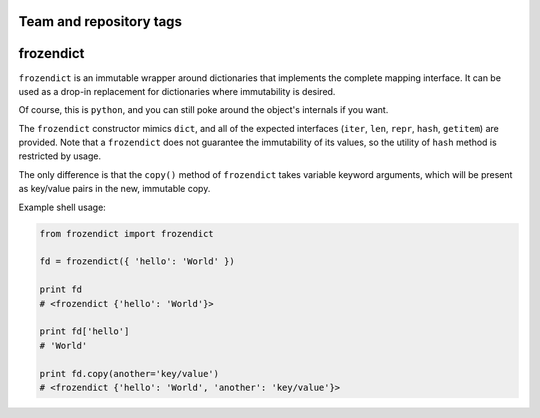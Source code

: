 ========================
Team and repository tags
========================

.. image:: http://governance.openstack.org/badges/deb-python-frozendict.svg
    :target: http://governance.openstack.org/reference/tags/index.html

.. Change things from this point on

==========
frozendict
==========

``frozendict`` is an immutable wrapper around dictionaries that implements the
complete mapping interface. It can be used as a drop-in replacement for
dictionaries where immutability is desired.

Of course, this is ``python``, and you can still poke around the object's
internals if you want.

The ``frozendict`` constructor mimics ``dict``, and all of the expected
interfaces (``iter``, ``len``, ``repr``, ``hash``, ``getitem``) are provided.
Note that a ``frozendict`` does not guarantee the immutability of its values, so
the utility of ``hash`` method is restricted by usage.

The only difference is that the ``copy()`` method of ``frozendict`` takes
variable keyword arguments, which will be present as key/value pairs in the new,
immutable copy.

Example shell usage:

.. code-block:: python

    from frozendict import frozendict

    fd = frozendict({ 'hello': 'World' })

    print fd
    # <frozendict {'hello': 'World'}>

    print fd['hello']
    # 'World'

    print fd.copy(another='key/value')
    # <frozendict {'hello': 'World', 'another': 'key/value'}>
